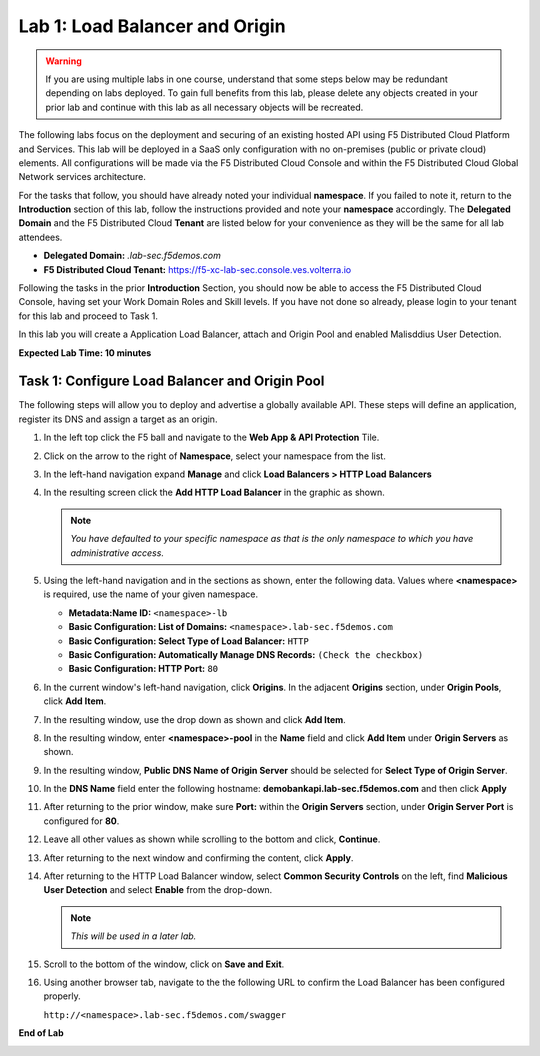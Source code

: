 Lab 1: Load Balancer and Origin
=========================================================================================

.. warning :: If you are using multiple labs in one course, understand that some steps below
   may be redundant depending on labs deployed. To gain full benefits from this lab, please
   delete any objects created in your prior lab and continue with this lab as all necessary
   objects will be recreated.

The following labs focus on the deployment and securing of an existing hosted API using F5
Distributed Cloud Platform and Services. This lab will be deployed in a SaaS only configuration
with no on-premises (public or private cloud) elements.  All configurations will be made via
the F5 Distributed Cloud Console and within the F5 Distributed Cloud Global Network services architecture.

For the tasks that follow, you should have already noted your individual **namespace**. If you
failed to note it, return to the **Introduction** section of this lab, follow the instructions
provided and note your **namespace** accordingly. The **Delegated Domain** and the F5 Distributed Cloud
**Tenant** are listed below for your convenience as they will be the same for all lab attendees.

* **Delegated Domain:** *.lab-sec.f5demos.com*
* **F5 Distributed Cloud Tenant:** https://f5-xc-lab-sec.console.ves.volterra.io

Following the tasks in the prior **Introduction** Section, you should now be able to access the
F5 Distributed Cloud Console, having set your Work Domain Roles and Skill levels. If you have not
done so already, please login to your tenant for this lab and proceed to Task 1.

In this lab you will create a Application Load Balancer, attach and Origin Pool and enabled Malisddius User Detection.

**Expected Lab Time: 10 minutes**

Task 1: Configure Load Balancer and Origin Pool
~~~~~~~~~~~~~~~~~~~~~~~~~~~~~~~~~~~~~~~~~~~~~~~

The following steps will allow you to deploy and advertise a globally available API.  These
steps will define an application, register its DNS and assign a target as an origin.

#. In the left top click the F5 ball and navigate to the **Web App & API Protection** Tile.

   .. image:: _static/shared-001.png
      :width: 800px

#. Click on the arrow to the right of **Namespace**, select your namespace from the list.

   .. image:: _static/shared-001a.png
      :width: 800px

#. In the left-hand navigation expand **Manage** and click **Load Balancers > HTTP Load**
   **Balancers**

#. In the resulting screen click the **Add HTTP Load Balancer** in the graphic as shown.

   .. image:: _static/shared-002.png
      :width: 800px

   .. image:: _static/lab1-task1-002.png
      :width: 800px

   .. note::
      *You have defaulted to your specific namespace as that is the only namespace to which you
      have administrative access.*

#. Using the left-hand navigation and in the sections as shown, enter the following
   data. Values where **<namespace>** is required, use the name of your given namespace.

   * **Metadata:Name ID:**  ``<namespace>-lb``
   * **Basic Configuration: List of Domains:** ``<namespace>.lab-sec.f5demos.com``
   * **Basic Configuration: Select Type of Load Balancer:** ``HTTP``
   * **Basic Configuration: Automatically Manage DNS Records:** ``(Check the checkbox)``
   * **Basic Configuration: HTTP Port:** ``80``

   .. image:: _static/lab1-task1-003.png
      :width: 800px

#. In the current window's left-hand navigation, click **Origins**. In the adjacent
   **Origins** section, under **Origin Pools**, click **Add Item**.

   .. image:: _static/lab1-task1-004.png
      :width: 800px

#. In the resulting window, use the drop down as shown and click **Add Item**.

   .. image:: _static/lab1-task1-005.png
      :width: 800px

#. In the resulting window, enter **<namespace>-pool** in the **Name** field and click
   **Add Item** under **Origin Servers** as shown.

   .. image:: _static/lab1-task1-006.png
      :width: 800px

#. In the resulting window, **Public DNS Name of Origin Server** should be selected for
   **Select Type of Origin Server**.

#. In the **DNS Name** field enter the following hostname:
   **demobankapi.lab-sec.f5demos.com** and then click **Apply**

   .. image:: _static/lab1-task1-007.png
      :width: 800px

#. After returning to the prior window, make sure **Port:** within the **Origin Servers**
   section, under **Origin Server Port** is configured for **80**.

#. Leave all other values as shown while scrolling to the bottom and click, **Continue**.

#. After returning to the next window and confirming the content, click **Apply**.

   .. image:: _static/lab1-task1-008.png
      :width: 800px

   .. image:: _static/lab1-task1-009.png
      :width: 800px

   .. image:: _static/lab1-task1-010.png
      :width: 800px

#. After returning to the HTTP Load Balancer window, select **Common Security Controls** on the left,
   find **Malicious User Detection** and select **Enable** from the drop-down.

   .. image:: _static/lab1-task1-011.png
      :width: 800px

   .. note::
      *This will be used in a later lab.*

#. Scroll to the bottom of the window, click on **Save and Exit**.

   .. image:: _static/lab1-task1-012.png
      :width: 800px

#. Using another browser tab, navigate to the the following URL to confirm the Load Balancer
   has been configured properly.

   ``http://<namespace>.lab-sec.f5demos.com/swagger``

   .. image:: _static/lab1-task1-013.png
      :width: 800px

**End of Lab**

.. image:: _static/labend.png
   :width: 800px